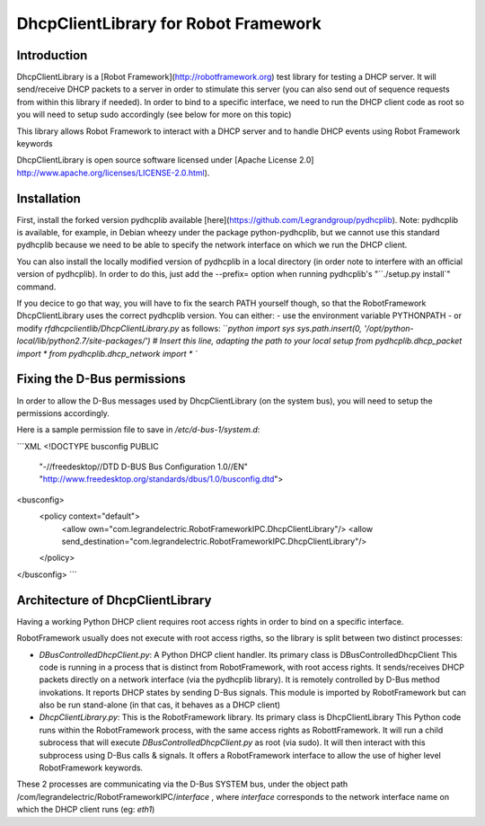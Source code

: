 DhcpClientLibrary for Robot Framework
=====================================

Introduction
------------

DhcpClientLibrary is a [Robot Framework](http://robotframework.org) test
library for testing a DHCP server. It will send/receive DHCP packets to a server in
order to stimulate this server (you can also send out of sequence requests from
within this library if needed).
In order to bind to a specific interface, we need to run the DHCP client code as
root so you will need to setup sudo accordingly (see below for more on this topic)

This library allows Robot Framework to interact with a DHCP server and to
handle DHCP events using Robot Framework keywords

DhcpClientLibrary is open source software licensed under [Apache License 2.0]
http://www.apache.org/licenses/LICENSE-2.0.html).

Installation
------------

First, install the forked version pydhcplib available
[here](https://github.com/Legrandgroup/pydhcplib).
Note: pydhcplib is available, for example, in Debian wheezy under the package
python-pydhcplib, but we cannot use this standard pydhcplib because we need to be
able to specify the network interface on which we run the DHCP client.

You can also install the locally modified version of pydhcplib in a local
directory (in order note to interfere with an official version of pydhcplib).
In order to do this, just add the --prefix= option when running pydhcplib's
"``./setup.py install`" command.

If you decice to go that way, you will have to fix the search PATH yourself though,
so that the RobotFramework DhcpClientLibrary uses the correct pydhcplib version.
You can either:
- use the environment variable PYTHONPATH
- or modify `rfdhcpclientlib/DhcpClientLibrary.py` as follows:
```python
import sys
sys.path.insert(0, '/opt/python-local/lib/python2.7/site-packages/') # Insert this line, adapting the path to your local setup
from pydhcplib.dhcp_packet import *
from pydhcplib.dhcp_network import *
``

Fixing the D-Bus permissions
----------------------------

In order to allow the D-Bus messages used by DhcpClientLibrary (on the system bus),
you will need to setup the permissions accordingly.

Here is a sample permission file to save in `/etc/d-bus-1/system.d`:

```XML
<!DOCTYPE busconfig PUBLIC
 "-//freedesktop//DTD D-BUS Bus Configuration 1.0//EN"
 "http://www.freedesktop.org/standards/dbus/1.0/busconfig.dtd">
<busconfig>
  <policy context="default">
    <allow own="com.legrandelectric.RobotFrameworkIPC.DhcpClientLibrary"/>
    <allow send_destination="com.legrandelectric.RobotFrameworkIPC.DhcpClientLibrary"/>
  </policy>
</busconfig>
```

Architecture of DhcpClientLibrary
---------------------------------

Having a working Python DHCP client requires root access rights in order to bind
on a specific interface.

RobotFramework usually does not execute with root access rigths, so the library is split between
two distinct processes:

* `DBusControlledDhcpClient.py`: A Python DHCP client handler.
  Its primary class is DBusControlledDhcpClient
  This code is running in a process that is distinct from RobotFramework, with root access rights.
  It sends/receives DHCP packets directly on a network interface (via the pydhcplib library).
  It is remotely controlled by D-Bus method invokations.
  It reports DHCP states by sending D-Bus signals.
  This module is imported by RobotFramework but can also be run stand-alone (in that cas, it
  behaves as a DHCP client)
* `DhcpClientLibrary.py`: This is the RobotFramework library.
  Its primary class is DhcpClientLibrary
  This Python code runs within the RobotFramework process, with the same access rights as
  RobottFramework.
  It will run a child subrocess that will execute `DBusControlledDhcpClient.py` as root (via sudo).
  It will then interact with this subprocess using D-Bus calls & signals.
  It offers a RobotFramework interface to allow the use of higher level RobotFramework keywords.

These 2 processes are communicating via the D-Bus SYSTEM bus, under the object path
/com/legrandelectric/RobotFrameworkIPC/*interface* , where *interface* corresponds to the
network interface name on which the DHCP client runs (eg: *eth1*)
